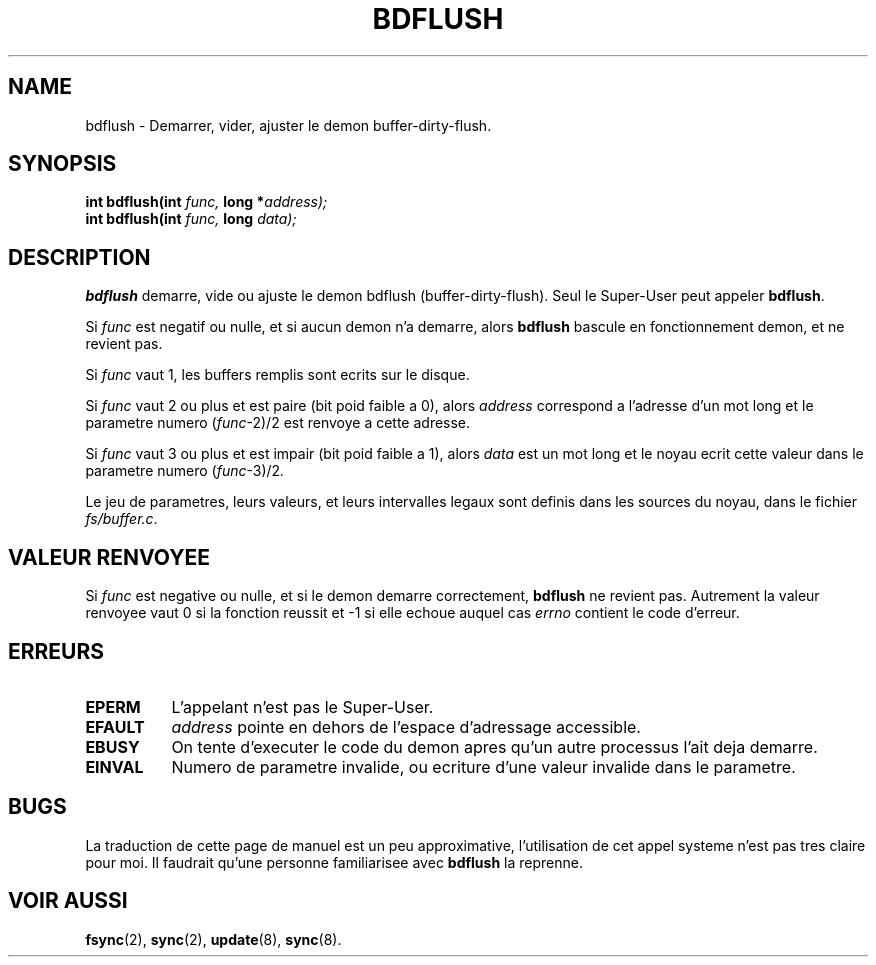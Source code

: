 .\" Hey Emacs! This file is -*- nroff -*- source.
.\"
.\" Copyright (c) 1995 Michael Chastain (mec@shell.portal.com), 15 April 1995.
.\"
.\" This is free documentation; you can redistribute it and/or
.\" modify it under the terms of the GNU General Public License as
.\" published by the Free Software Foundation; either version 2 of
.\" the License, or (at your option) any later version.
.\"
.\" The GNU General Public License's references to "object code"
.\" and "executables" are to be interpreted as the output of any
.\" document formatting or typesetting system, including
.\" intermediate and printed output.
.\"
.\" This manual is distributed in the hope that it will be useful,
.\" but WITHOUT ANY WARRANTY; without even the implied warranty of
.\" MERCHANTABILITY or FITNESS FOR A PARTICULAR PURPOSE.  See the
.\" GNU General Public License for more details.
.\"
.\" You should have received a copy of the GNU General Public
.\" License along with this manual; if not, write to the Free
.\" Software Foundation, Inc., 675 Mass Ave, Cambridge, MA 02139,
.\" USA.
.\"
.\" Traduction 16/10/1996 par Christophe Blaess (ccb@club-internet.fr)
.\"
.TH BDFLUSH 2 "16 Octobre 1996" "Linux 1.2.4" "Manuel du programmeur Linux"
.SH NAME
bdflush \- Demarrer, vider, ajuster le demon buffer-dirty-flush.
.SH SYNOPSIS
.nf
.BI "int bdflush(int"  " func, " "long *" "address);"
.BI "int bdflush(int"  " func, " "long" " data);"
.fi
.SH DESCRIPTION

.B bdflush
demarre, vide ou ajuste le demon bdflush (buffer-dirty-flush).
Seul le Super\-User peut appeler
.BR bdflush .
.PP
Si
.I func
est negatif ou nulle, et si aucun demon n'a demarre, alors
.B bdflush
bascule en fonctionnement demon, et ne revient pas.
.PP
Si
.I func
vaut 1,
les buffers remplis sont ecrits sur le disque.
.PP
Si
.I func
vaut 2 ou plus et est paire (bit poid faible a 0), alors
.I address
correspond a l'adresse d'un mot long et le parametre numero
.RI "(" "func" "\-2)/2"
est renvoye a cette adresse.
.PP
Si
.I func
vaut 3 ou plus et est impair (bit poid faible a 1), alors
.I data
est un mot long et le noyau ecrit cette valeur dans le parametre numero
.RI "(" "func" "\-3)/2" .
.PP
Le jeu de parametres, leurs valeurs, et leurs intervalles
legaux sont definis dans les sources du noyau, dans le
fichier
.IR fs/buffer.c .
.SH "VALEUR RENVOYEE"
Si
.I func
est negative ou nulle, et si le demon demarre correctement,
.B bdflush
ne revient pas.
Autrement la valeur renvoyee vaut 0 si la fonction reussit et
\-1 si elle echoue auquel cas
.I errno
contient le code d'erreur.
.SH ERREURS
.TP 0.8i
.B EPERM
L'appelant n'est pas le Super\-User.
.TP
.B EFAULT
.I address
pointe en dehors de l'espace d'adressage accessible.
.TP
.B EBUSY
On tente d'executer le code du demon apres qu'un autre
processus l'ait deja demarre.
.TP
.B EINVAL
Numero de parametre invalide, ou ecriture d'une valeur
invalide dans le parametre.
.SH BUGS

La traduction de cette page de manuel est un peu approximative, 
l'utilisation de cet appel systeme n'est pas tres claire
pour moi. Il faudrait qu'une personne familiarisee avec
.B bdflush
la reprenne.

.SH "VOIR AUSSI"
.BR fsync (2),
.BR sync (2),
.BR update (8),
.BR sync (8).
